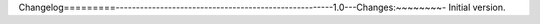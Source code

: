 ​Changelog
​=========
​ 	
​------------------------------------------------------
​ 	
​1.0
​---
​ 	
​Changes:
​~~~~~~~~
​ 	
​- Initial version.